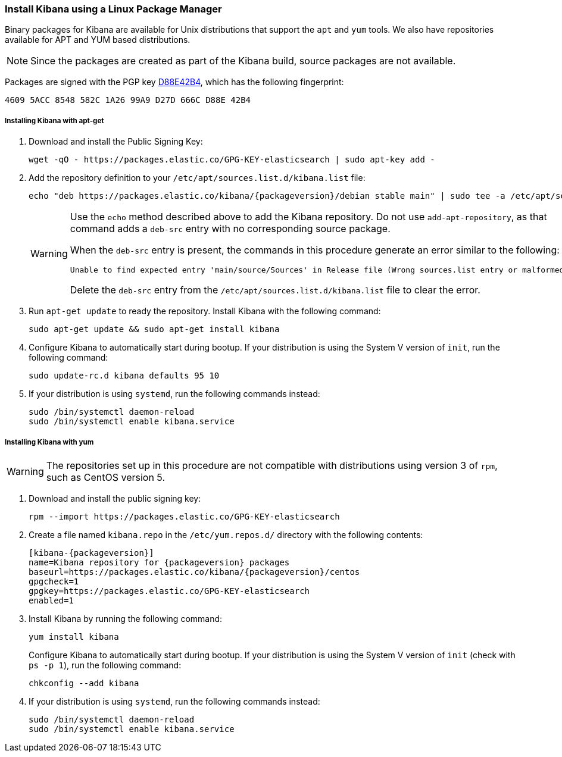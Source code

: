 [[setup-repositories]]
=== Install Kibana using a Linux Package Manager

Binary packages for Kibana are available for Unix distributions that support the `apt` and `yum` tools. We also have
repositories available for APT and YUM based distributions.

NOTE: Since the packages are created as part of the Kibana build, source packages are not available.

Packages are signed with the PGP key http://pgp.mit.edu/pks/lookup?op=vindex&search=0xD27D666CD88E42B4[D88E42B4], which
has the following fingerprint:

    4609 5ACC 8548 582C 1A26 99A9 D27D 666C D88E 42B4

[float]
[[kibana-apt]]
===== Installing Kibana with apt-get

. Download and install the Public Signing Key:
+
[source,sh]
--------------------------------------------------
wget -qO - https://packages.elastic.co/GPG-KEY-elasticsearch | sudo apt-key add -
--------------------------------------------------
+
. Add the repository definition to your `/etc/apt/sources.list.d/kibana.list` file:
+
["source","sh",subs="attributes"]
--------------------------------------------------
echo "deb https://packages.elastic.co/kibana/{packageversion}/debian stable main" | sudo tee -a /etc/apt/sources.list.d/kibana.list
--------------------------------------------------
+
[WARNING]
==================================================
Use the `echo` method described above to add the Kibana repository. Do not use `add-apt-repository`, as that command
adds a `deb-src` entry with no corresponding source package.

When the `deb-src` entry is present, the commands in this procedure generate an error similar to the following:

    Unable to find expected entry 'main/source/Sources' in Release file (Wrong sources.list entry or malformed file)

Delete the `deb-src` entry from the `/etc/apt/sources.list.d/kibana.list` file to clear the error.
==================================================
+
. Run `apt-get update` to ready the repository. Install Kibana with the following command:
+
[source,sh]
--------------------------------------------------
sudo apt-get update && sudo apt-get install kibana
--------------------------------------------------
+
. Configure Kibana to automatically start during bootup. If your distribution is using the System V version of `init`,
run the following command:
+
[source,sh]
--------------------------------------------------
sudo update-rc.d kibana defaults 95 10
--------------------------------------------------
+
. If your distribution is using `systemd`, run the following commands instead:
+
[source,sh]
--------------------------------------------------
sudo /bin/systemctl daemon-reload
sudo /bin/systemctl enable kibana.service
--------------------------------------------------

[float]
[[kibana-yum]]
===== Installing Kibana with yum

WARNING: The repositories set up in this procedure are not compatible with distributions using version 3 of `rpm`, such
as CentOS version 5.

. Download and install the public signing key:
+
[source,sh]
--------------------------------------------------
rpm --import https://packages.elastic.co/GPG-KEY-elasticsearch
--------------------------------------------------
+
. Create a file named `kibana.repo` in the `/etc/yum.repos.d/` directory with the following contents:
+
["source","sh",subs="attributes"]
--------------------------------------------------
[kibana-{packageversion}]
name=Kibana repository for {packageversion} packages
baseurl=https://packages.elastic.co/kibana/{packageversion}/centos
gpgcheck=1
gpgkey=https://packages.elastic.co/GPG-KEY-elasticsearch
enabled=1
--------------------------------------------------
+
. Install Kibana by running the following command:
+
[source,sh]
--------------------------------------------------
yum install kibana
--------------------------------------------------
+
Configure Kibana to automatically start during bootup. If your distribution is using the System V version of `init`
(check with `ps -p 1`), run the following command:
+
[source,sh]
--------------------------------------------------
chkconfig --add kibana
--------------------------------------------------
+
. If your distribution is using `systemd`, run the following commands instead:
+
[source,sh]
--------------------------------------------------
sudo /bin/systemctl daemon-reload
sudo /bin/systemctl enable kibana.service
--------------------------------------------------
